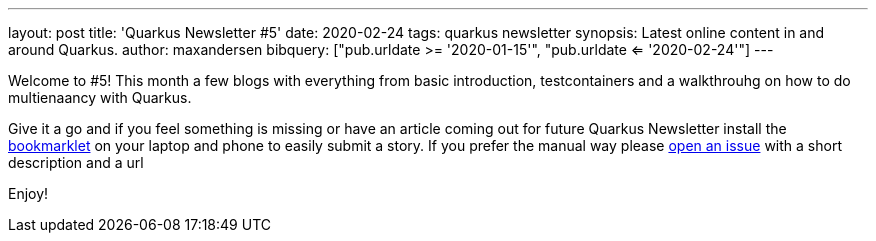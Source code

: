 ---
layout: post
title: 'Quarkus Newsletter #5'
date: 2020-02-24
tags: quarkus newsletter
synopsis: Latest online content in and around Quarkus.
author: maxandersen
bibquery: ["pub.urldate >= '2020-01-15'", "pub.urldate <= '2020-02-24'"]
---

Welcome to #5! This month a few blogs with everything from basic introduction, testcontainers and a walkthrouhg on how to do multienaancy with Quarkus.

Give it a go and if you feel something is missing or have an article coming out for future Quarkus Newsletter install the https://github.com/maxandersen/url2quarkuspub[bookmarklet] on your laptop and phone to easily submit a story. If you prefer the manual way please https://github.com/quarkusio/quarkusio.github.io/issues[open an issue] with a short description and a url

Enjoy!
